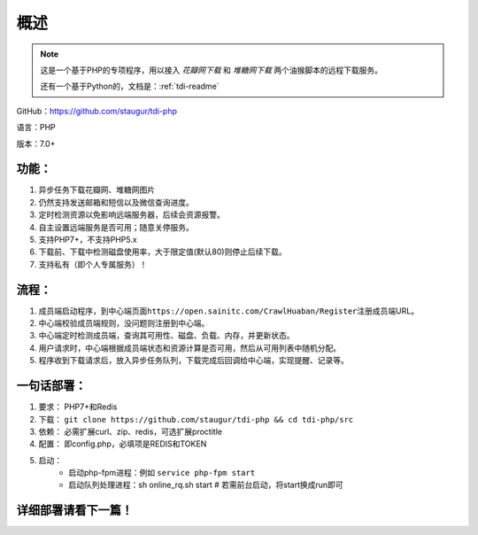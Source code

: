 .. _tdi-php-readme:

======
概述
======

.. note::

    这是一个基于PHP的专项程序，用以接入 *花瓣网下载* 和 *堆糖网下载* 两个油猴脚本的远程下载服务。

    还有一个基于Python的，文档是：:ref:`tdi-readme`

GitHub：https://github.com/staugur/tdi-php

语言：PHP

版本：7.0+

.. _tdi-php-features:

功能：
------

1. 异步任务下载花瓣网、堆糖网图片
2. 仍然支持发送邮箱和短信以及微信查询进度。
3. 定时检测资源以免影响远端服务器，后续会资源报警。
4. 自主设置远端服务是否可用；随意关停服务。
5. 支持PHP7+，不支持PHP5.x
6. 下载前、下载中检测磁盘使用率，大于限定值(默认80)则停止后续下载。
7. 支持私有（即个人专属服务）！

.. _tdi-php-process:

流程：
------

1. 成员端启动程序，到中心端页面\ ``https://open.sainitc.com/CrawlHuaban/Register``\ 注册成员端URL。
2. 中心端校验成员端规则，没问题则注册到中心端。
3. 中心端定时检测成员端，查询其可用性、磁盘、负载、内存，并更新状态。
4. 用户请求时，中心端根据成员端状态和资源计算是否可用，然后从可用列表中随机分配。
5. 程序收到下载请求后，放入异步任务队列，下载完成后回调给中心端，实现提醒、记录等。

.. _tdi-php-deploy:

一句话部署：
------------

1. 要求： PHP7+和Redis
2. 下载： ``git clone https://github.com/staugur/tdi-php && cd tdi-php/src``
3. 依赖： 必需扩展curl、zip、redis，可选扩展proctitle
4. 配置： 即config.php，必填项是REDIS和TOKEN
5. 启动： 
    - 启动php-fpm进程：例如 ``service php-fpm start``
    - 启动队列处理进程：sh online_rq.sh start # 若需前台启动，将start换成run即可

详细部署请看下一篇！
--------------------
